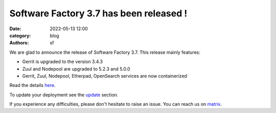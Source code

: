 Software Factory 3.7 has been released !
########################################

:date: 2022-05-13 12:00
:category: blog
:authors: sf

We are glad to announce the release of Software Factory 3.7. This release mainly features:

- Gerrit is upgraded to the version 3.4.3
- Zuul and Nodepool are upgraded to 5.2.3 and 5.0.0
- Gerrit, Zuul, Nodepool, Etherpad, OpenSearch services are now containerized

Read the details here_.

To update your deployment see the update_ section.

If you experience any difficulties, please don't hesitate to raise an issue. You can reach us
on matrix_.

.. _here: https://www.softwarefactory-project.io/releases/3.7/
.. _update: https://docs.softwarefactory-project.io/sf-config-3.7/operator/upgrade.html#upgrade-software-factory
.. _matrix: https://app.element.io/#/room/#softwarefactory-project:matrix.org

